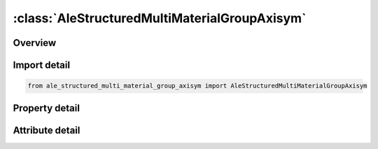 





:class:`AleStructuredMultiMaterialGroupAxisym`
==============================================


.. py:class:: ale_structured_multi_material_group_axisym.AleStructuredMultiMaterialGroupAxisym(**kwargs)

   Bases: :py:obj:`ansys.dyna.core.lib.keyword_base.KeywordBase`


   
   DYNA ALE_STRUCTURED_MULTI-MATERIAL_GROUP_AXISYM keyword
















   ..
       !! processed by numpydoc !!


.. py:currentmodule:: AleStructuredMultiMaterialGroupAxisym

Overview
--------

.. tab-set::




   .. tab-item:: Properties

      .. list-table::
          :header-rows: 0
          :widths: auto

          * - :py:attr:`~ammg_name`
            - Get or set the AMMG name. Required to identify the AMMG (S-ALE fluid); Not case sensitive and need to be unique; See remark 2.
          * - :py:attr:`~mid`
            - Get or set the Material ID
          * - :py:attr:`~eosid`
            - Get or set the Equation-of-state ID.
          * - :py:attr:`~pref`
            - Get or set the Defines reference pressure of this AMMG; See remark 3


   .. tab-item:: Attributes

      .. list-table::
          :header-rows: 0
          :widths: auto

          * - :py:attr:`~keyword`
            - 
          * - :py:attr:`~subkeyword`
            - 






Import detail
-------------

.. code-block:: python

    from ale_structured_multi_material_group_axisym import AleStructuredMultiMaterialGroupAxisym

Property detail
---------------

.. py:property:: ammg_name
   :type: Optional[str]


   
   Get or set the AMMG name. Required to identify the AMMG (S-ALE fluid); Not case sensitive and need to be unique; See remark 2.
















   ..
       !! processed by numpydoc !!

.. py:property:: mid
   :type: Optional[int]


   
   Get or set the Material ID
















   ..
       !! processed by numpydoc !!

.. py:property:: eosid
   :type: Optional[int]


   
   Get or set the Equation-of-state ID.
















   ..
       !! processed by numpydoc !!

.. py:property:: pref
   :type: float


   
   Get or set the Defines reference pressure of this AMMG; See remark 3
















   ..
       !! processed by numpydoc !!



Attribute detail
----------------

.. py:attribute:: keyword
   :value: 'ALE'


.. py:attribute:: subkeyword
   :value: 'STRUCTURED_MULTI-MATERIAL_GROUP_AXISYM'






